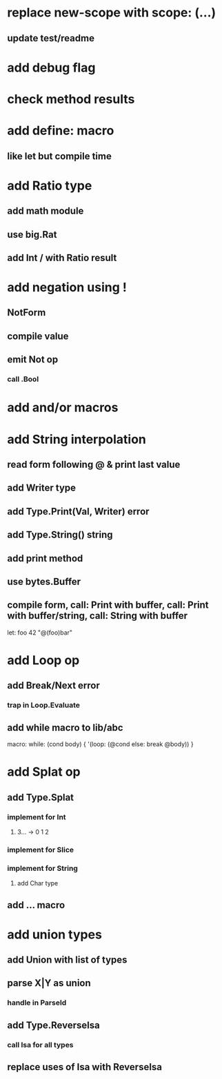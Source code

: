 * replace new-scope with scope: (...)
** update test/readme
* add debug flag
* check method results
* add define: macro
** like let but compile time
* add Ratio type
** add math module
** use big.Rat
** add Int / with Ratio result
* add negation using !
** NotForm
** compile value 
** emit Not op
*** call .Bool
* add and/or macros
* add String interpolation
** read form following @ & print last value
** add Writer type
** add Type.Print(Val, Writer) error
** add Type.String() string
** add print method
** use bytes.Buffer
** compile form, call: Print with buffer, call: Print with buffer/string, call: String with buffer 

let: foo 42 "@(foo)bar"

* add Loop op
** add Break/Next error
*** trap in Loop.Evaluate
** add while macro to lib/abc

macro: while: (cond body) {
  '(loop: (@cond else: break @body))
}

* add Splat op
** add Type.Splat
*** implement for Int
**** 3... -> 0 1 2
*** implement for Slice
*** implement for String
**** add Char type
** add ... macro
* add union types
** add Union with list of types
** parse X|Y as union
*** handle in ParseId
** add Type.ReverseIsa
*** call Isa for all types
** replace uses of Isa with ReverseIsa
